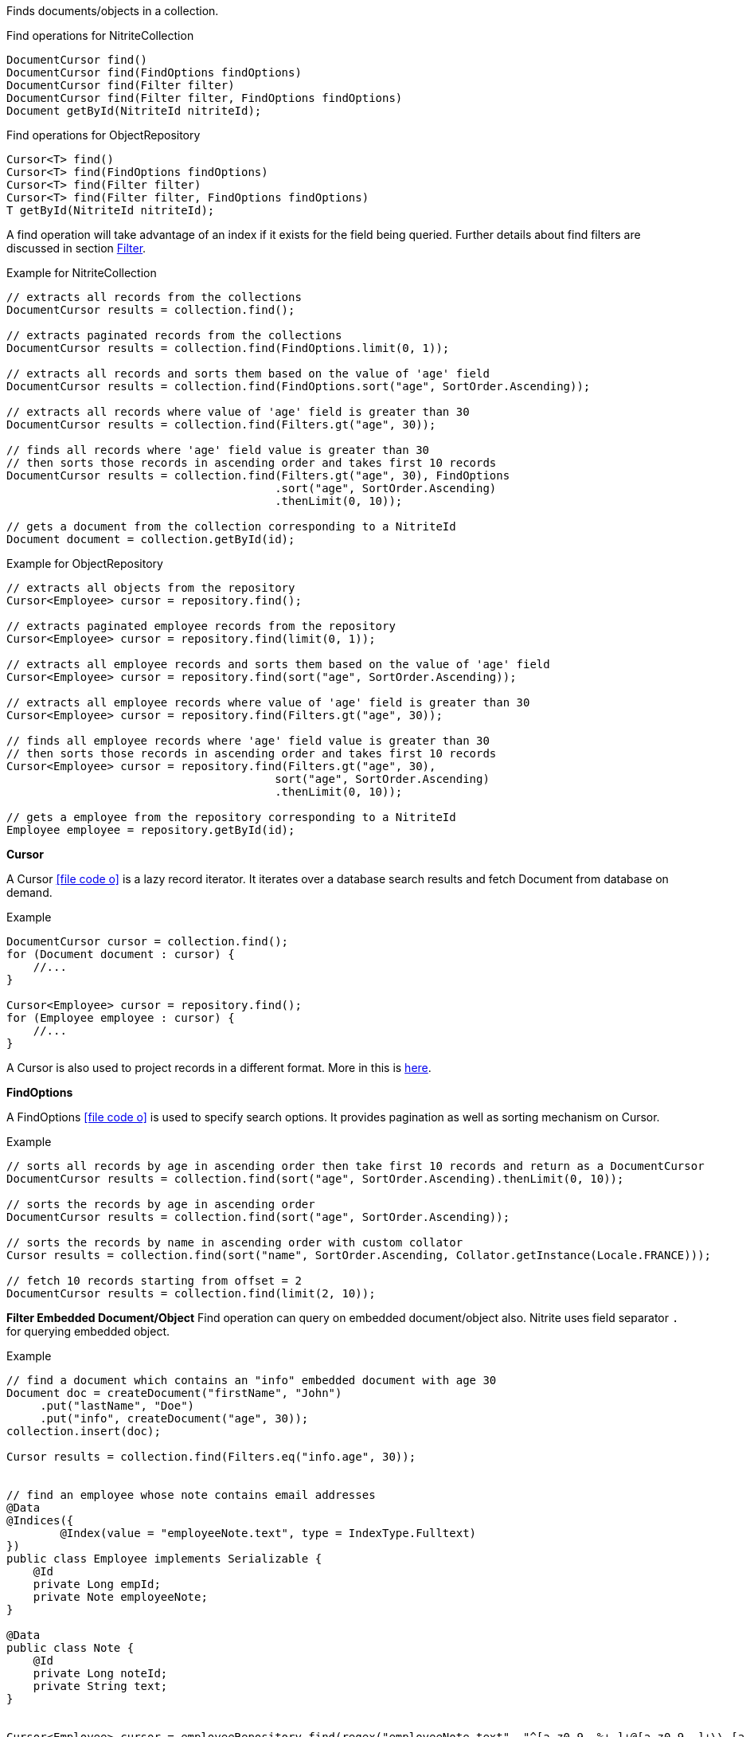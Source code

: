 Finds documents/objects in a collection.

.Find operations for NitriteCollection
[source,java]
--
DocumentCursor find()
DocumentCursor find(FindOptions findOptions)
DocumentCursor find(Filter filter)
DocumentCursor find(Filter filter, FindOptions findOptions)
Document getById(NitriteId nitriteId);
--

.Find operations for ObjectRepository
[source,java]
--
Cursor<T> find()
Cursor<T> find(FindOptions findOptions)
Cursor<T> find(Filter filter)
Cursor<T> find(Filter filter, FindOptions findOptions)
T getById(NitriteId nitriteId);
--

A find operation will take advantage of an index if it exists for the field being queried.
Further details about find filters are discussed in section <<index.adoc#filter,Filter>>.

.Example for NitriteCollection
[source,java]
--
// extracts all records from the collections
DocumentCursor results = collection.find();

// extracts paginated records from the collections
DocumentCursor results = collection.find(FindOptions.limit(0, 1));

// extracts all records and sorts them based on the value of 'age' field
DocumentCursor results = collection.find(FindOptions.sort("age", SortOrder.Ascending));

// extracts all records where value of 'age' field is greater than 30
DocumentCursor results = collection.find(Filters.gt("age", 30));

// finds all records where 'age' field value is greater than 30
// then sorts those records in ascending order and takes first 10 records
DocumentCursor results = collection.find(Filters.gt("age", 30), FindOptions
                                        .sort("age", SortOrder.Ascending)
                                        .thenLimit(0, 10));

// gets a document from the collection corresponding to a NitriteId
Document document = collection.getById(id);

--

.Example for ObjectRepository
[source,java]
--
// extracts all objects from the repository
Cursor<Employee> cursor = repository.find();

// extracts paginated employee records from the repository
Cursor<Employee> cursor = repository.find(limit(0, 1));

// extracts all employee records and sorts them based on the value of 'age' field
Cursor<Employee> cursor = repository.find(sort("age", SortOrder.Ascending));

// extracts all employee records where value of 'age' field is greater than 30
Cursor<Employee> cursor = repository.find(Filters.gt("age", 30));

// finds all employee records where 'age' field value is greater than 30
// then sorts those records in ascending order and takes first 10 records
Cursor<Employee> cursor = repository.find(Filters.gt("age", 30),
                                        sort("age", SortOrder.Ascending)
                                        .thenLimit(0, 10));

// gets a employee from the repository corresponding to a NitriteId
Employee employee = repository.getById(id);

--


*Cursor*

A Cursor
icon:file-code-o[link="http://static.javadoc.io/org.dizitart/nitrite/{version}/org/dizitart/no2/Cursor.html", window="_blank"]
is a lazy record iterator. It iterates over a database search results and fetch Document from database
on demand.

.Example
[source,java]
--
DocumentCursor cursor = collection.find();
for (Document document : cursor) {
    //...
}

Cursor<Employee> cursor = repository.find();
for (Employee employee : cursor) {
    //...
}

--

A Cursor is also used to project records in a different format. More in this is <<index.adoc#projection,here>>.

*FindOptions*

A FindOptions
icon:file-code-o[link="http://static.javadoc.io/org.dizitart/nitrite/{version}/org/dizitart/no2/FindOptions.html", window="_blank"]
is used to specify search options. It provides pagination as well as sorting mechanism on Cursor.

.Example
[source,java]
--
// sorts all records by age in ascending order then take first 10 records and return as a DocumentCursor
DocumentCursor results = collection.find(sort("age", SortOrder.Ascending).thenLimit(0, 10));

// sorts the records by age in ascending order
DocumentCursor results = collection.find(sort("age", SortOrder.Ascending));

// sorts the records by name in ascending order with custom collator
Cursor results = collection.find(sort("name", SortOrder.Ascending, Collator.getInstance(Locale.FRANCE)));

// fetch 10 records starting from offset = 2
DocumentCursor results = collection.find(limit(2, 10));

--

*Filter Embedded Document/Object*
Find operation can query on embedded document/object also. Nitrite uses field separator `.` for querying
embedded object.

.Example
[source,java]
--
// find a document which contains an "info" embedded document with age 30
Document doc = createDocument("firstName", "John")
     .put("lastName", "Doe")
     .put("info", createDocument("age", 30));
collection.insert(doc);

Cursor results = collection.find(Filters.eq("info.age", 30));


// find an employee whose note contains email addresses
@Data
@Indices({
        @Index(value = "employeeNote.text", type = IndexType.Fulltext)
})
public class Employee implements Serializable {
    @Id
    private Long empId;
    private Note employeeNote;
}

@Data
public class Note {
    @Id
    private Long noteId;
    private String text;
}


Cursor<Employee> cursor = employeeRepository.find(regex("employeeNote.text", "^[a-z0-9._%+-]+@[a-z0-9.-]+\\.[a-z]{2,6}$"));

--